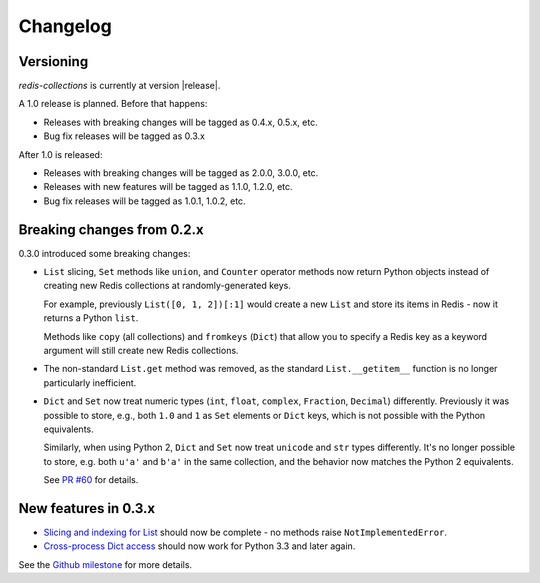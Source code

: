 .. _changelog:

Changelog
=========

Versioning
----------

`redis-collections` is currently at version |release|.

A 1.0 release is planned. Before that happens:

- Releases with breaking changes will be tagged as 0.4.x, 0.5.x, etc.
- Bug fix releases will be tagged as 0.3.x

After 1.0 is released:

- Releases with breaking changes will be tagged as 2.0.0, 3.0.0, etc.
- Releases with new features will be tagged as 1.1.0, 1.2.0, etc.
- Bug fix releases will be tagged as 1.0.1, 1.0.2, etc.

Breaking changes from 0.2.x
---------------------------

0.3.0 introduced some breaking changes:

- ``List`` slicing, ``Set`` methods like ``union``, and ``Counter`` operator methods now return Python objects instead of creating new Redis collections at randomly-generated keys.

  For example, previously ``List([0, 1, 2])[:1]`` would create a new ``List`` and store its items in Redis - now it returns a Python ``list``.

  Methods like ``copy`` (all collections) and ``fromkeys`` (``Dict``) that allow you to specify a Redis key as a keyword argument will still create new Redis collections.

- The non-standard ``List.get`` method was removed, as the standard ``List.__getitem__`` function is no longer particularly inefficient.

- ``Dict`` and ``Set`` now treat numeric types (``int``, ``float``, ``complex``, ``Fraction``, ``Decimal``) differently.
  Previously it was possible to store, e.g., both ``1.0`` and ``1`` as ``Set`` elements or ``Dict`` keys, which is not possible with the Python equivalents.

  Similarly, when using Python 2, ``Dict`` and ``Set`` now treat ``unicode`` and ``str`` types differently.
  It's no longer possible to store, e.g. both ``u'a'`` and ``b'a'`` in the same collection, and the behavior now matches the Python 2 equivalents.

  See `PR #60 <https://github.com/honzajavorek/redis-collections/pull/61#issue-171307493>`_ for details.

New features in 0.3.x
---------------------

- `Slicing and indexing for List <https://github.com/honzajavorek/redis-collections/issues/55>`_ should now be complete - no methods raise ``NotImplementedError``.

- `Cross-process Dict access <https://github.com/honzajavorek/redis-collections/issues/58>`_ should now work for Python 3.3 and later again.

See the `Github milestone <https://github.com/honzajavorek/redis-collections/milestone/1>`_ for more details.
